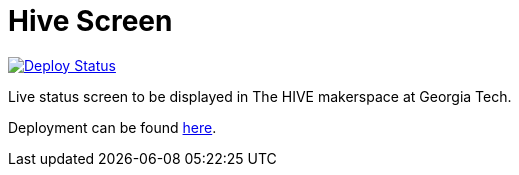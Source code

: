 = Hive Screen

image::https://github.com/AndrewLemons/hive-screen/actions/workflows/main.yml/badge.svg?branch=main[Deploy Status, link="https://github.com/AndrewLemons/hive-screen/actions/workflows/main.yml"]

Live status screen to be displayed in The HIVE makerspace at Georgia Tech.

Deployment can be found https://andrewlemons.github.io/hive-screen/[here].
